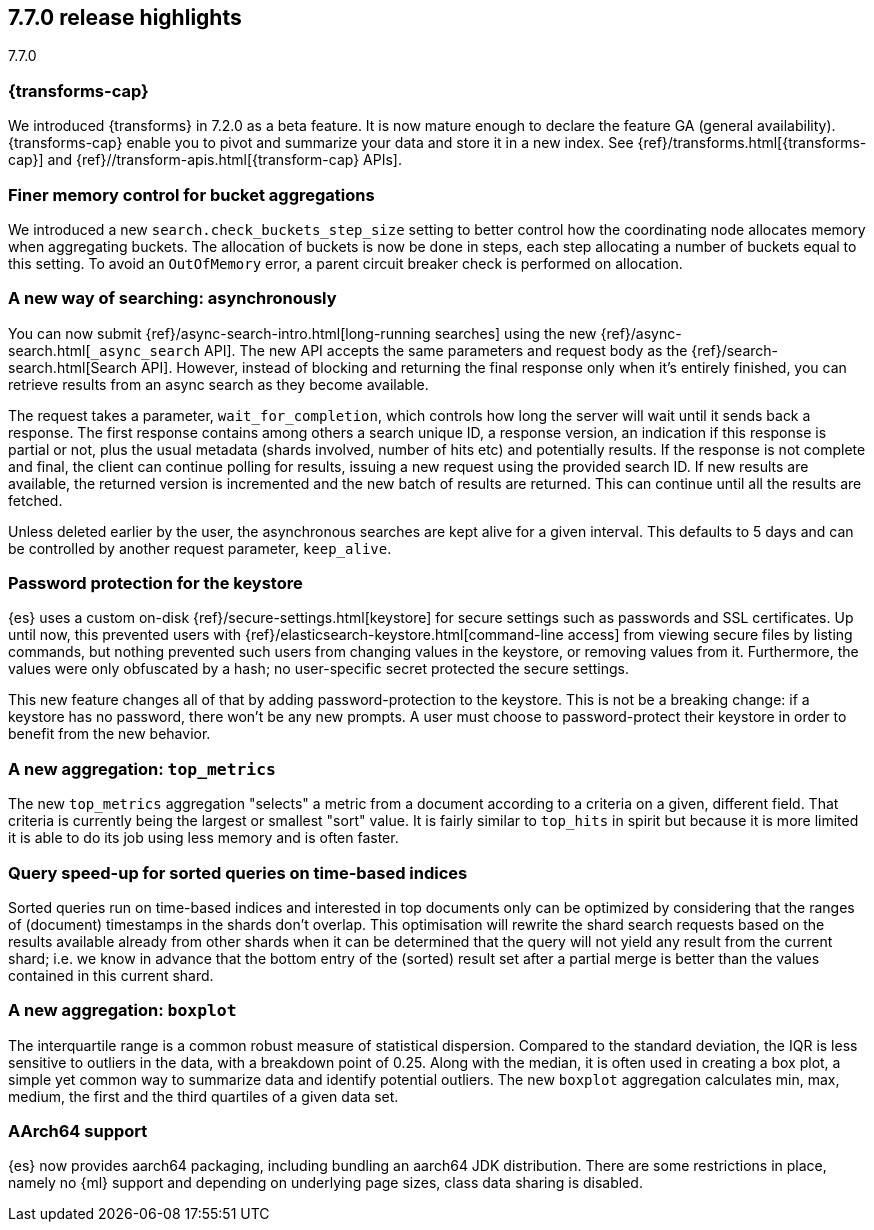 [[release-highlights-7.7.0]]
== 7.7.0 release highlights
++++
<titleabbrev>7.7.0</titleabbrev>
++++

//NOTE: The notable-highlights tagged regions are re-used in the
//Installation and Upgrade Guide

// tag::notable-highlights[]
[discrete]
=== {transforms-cap}

We introduced {transforms} in 7.2.0 as a beta feature. It is now mature enough
to declare the feature GA (general availability). {transforms-cap} enable you to
pivot and summarize your data and store it in a new index. See
{ref}/transforms.html[{transforms-cap}] and
{ref}//transform-apis.html[{transform-cap} APIs].

// end::notable-highlights[]

// tag::notable-highlights[]
[float]
=== Finer memory control for bucket aggregations

We introduced a new `search.check_buckets_step_size` setting to
better control how the coordinating node allocates memory when aggregating
buckets. The allocation of buckets is now be done in steps, each step
allocating a number of buckets equal to this setting. To avoid an `OutOfMemory`
error, a parent circuit breaker check is performed on allocation.

// end::notable-highlights[]

// tag::notable-highlights[]
[float]
=== A new way of searching: asynchronously

You can now submit {ref}/async-search-intro.html[long-running searches] using
the new {ref}/async-search.html[`_async_search` API]. The new API accepts the
same parameters and request body as the {ref}/search-search.html[Search API].
However, instead of blocking and returning the final response only when it's 
entirely finished, you can retrieve results from an async search as they become 
available.

The request takes a parameter, `wait_for_completion`, which controls how long
the server will wait until it sends back a response. The first response
contains among others a search unique ID, a response version, an indication if
this response is partial or not, plus the usual metadata (shards involved,
number of hits etc) and potentially results. If the response is not complete
and final, the client can continue polling for results, issuing a new request
using the provided search ID. If new results are available, the returned
version is incremented and the new batch of results are returned. This can 
continue until all the results are fetched.

Unless deleted earlier by the user, the asynchronous searches are kept alive
for a given interval. This defaults to 5 days and can be controlled by another
request parameter, `keep_alive`.
// end::notable-highlights[]

// tag::notable-highlights[]
[float]
=== Password protection for the keystore

{es} uses a custom on-disk {ref}/secure-settings.html[keystore] for secure settings such as
passwords and SSL certificates. Up until now, this prevented users with
{ref}/elasticsearch-keystore.html[command-line access] from viewing secure files by listing commands, but nothing
prevented such users from changing values in the keystore, or removing values
from it. Furthermore, the values were only obfuscated by a hash; no
user-specific secret protected the secure settings.

This new feature changes all of that by adding password-protection to the
keystore. This is not be a breaking change: if a keystore has no password,
there won’t be any new prompts. A user must choose to password-protect their
keystore in order to benefit from the new behavior.

// end::notable-highlights[]

// tag::notable-highlights[]
[float]
=== A new aggregation: `top_metrics`

The new `top_metrics` aggregation "selects" a metric from a document according
to a criteria on a given, different field. That criteria is currently being the
largest or smallest "sort" value. It is fairly similar to `top_hits` in spirit
but because it is more limited it is able to do its job using less memory and
is often faster.

// end::notable-highlights[]

// tag::notable-highlights[]
[float]
=== Query speed-up for sorted queries on time-based indices

Sorted queries run on time-based indices and interested in top documents only
can be optimized by considering that the ranges of (document) timestamps in the
shards don't overlap. This optimisation will rewrite the shard search requests
based on the results available already from other shards when it can be
determined that the query will not yield any result from the current shard;
i.e. we know in advance that the bottom entry of the (sorted) result set after
a partial merge is better than the values contained in this current shard.

// end::notable-highlights[]

// tag::notable-highlights[]
[float]
=== A new aggregation: `boxplot`

The interquartile range is a common robust measure of statistical dispersion.
Compared to the standard deviation, the IQR is less sensitive to outliers in
the data, with a breakdown point of 0.25. Along with the median, it is often
used in creating a box plot, a simple yet common way to summarize data and
identify potential outliers.
The new `boxplot` aggregation calculates min, max, medium, the first and the
third quartiles of a given data set.

// end::notable-highlights[]

// tag::notable-highlights[]
[float]
=== AArch64 support

{es} now provides aarch64 packaging, including bundling an aarch64 JDK
distribution. There are some restrictions in place, namely no {ml} support and
depending on underlying page sizes, class data sharing is disabled.

// end::notable-highlights[]
